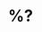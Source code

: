 #+TITLE: %?
#+FILETAGS: ${title}
#+CATEGORY: index
#+EXPORT_FILE_NAME: %(expand-file-name ".tmp/${slug}.tex" dbargman/research-export-dir)
#+TODO: TODO(t) IDEA(i) | DISCARDED(c) DONE(d)
#+PROPERTY: Agenda_Text Master
#+LATEX_CLASS: article
#+LATEX_HEADER: \usepackage{amsthm}
#+LATEX_HEADER: \usepackage{parskip}
#+LATEX_HEADER: \usepackage{cleveref}
#+LATEX_HEADER: \usepackage{stackengine}
#+LATEX_HEADER: \usepackage{enumitem}
#+LATEX_HEADER: \usepackage{geometry}
#+LATEX_HEADER: \geometry{a4paper,left=2cm,right=2.5cm,top=2cm,bottom=2.5cm}

